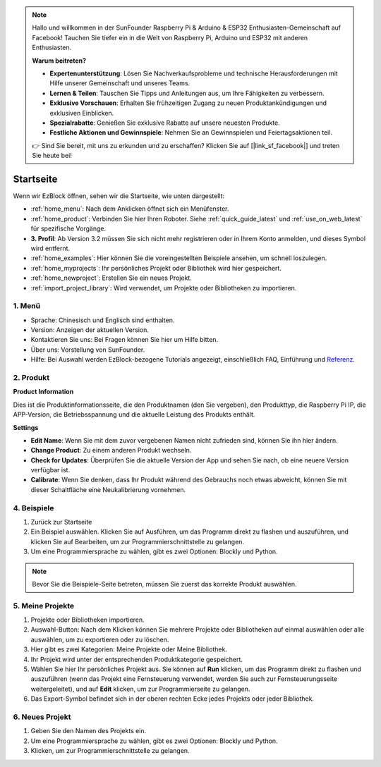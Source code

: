 .. note::

    Hallo und willkommen in der SunFounder Raspberry Pi & Arduino & ESP32 Enthusiasten-Gemeinschaft auf Facebook! Tauchen Sie tiefer ein in die Welt von Raspberry Pi, Arduino und ESP32 mit anderen Enthusiasten.

    **Warum beitreten?**

    - **Expertenunterstützung**: Lösen Sie Nachverkaufsprobleme und technische Herausforderungen mit Hilfe unserer Gemeinschaft und unseres Teams.
    - **Lernen & Teilen**: Tauschen Sie Tipps und Anleitungen aus, um Ihre Fähigkeiten zu verbessern.
    - **Exklusive Vorschauen**: Erhalten Sie frühzeitigen Zugang zu neuen Produktankündigungen und exklusiven Einblicken.
    - **Spezialrabatte**: Genießen Sie exklusive Rabatte auf unsere neuesten Produkte.
    - **Festliche Aktionen und Gewinnspiele**: Nehmen Sie an Gewinnspielen und Feiertagsaktionen teil.

    👉 Sind Sie bereit, mit uns zu erkunden und zu erschaffen? Klicken Sie auf [|link_sf_facebook|] und treten Sie heute bei!

Startseite
===================

Wenn wir EzBlock öffnen, sehen wir die Startseite, wie unten dargestellt:

.. image:: img/sp210805_135127.png

* :ref:`home_menu`: Nach dem Anklicken öffnet sich ein Menüfenster.
* :ref:`home_product`: Verbinden Sie hier Ihren Roboter. Siehe :ref:`quick_guide_latest` und :ref:`use_on_web_latest` für spezifische Vorgänge.
* **3. Profil**: Ab Version 3.2 müssen Sie sich nicht mehr registrieren oder in Ihrem Konto anmelden, und dieses Symbol wird entfernt.
* :ref:`home_examples`: Hier können Sie die voreingestellten Beispiele ansehen, um schnell loszulegen.
* :ref:`home_myprojects`: Ihr persönliches Projekt oder Bibliothek wird hier gespeichert.
* :ref:`home_newproject`: Erstellen Sie ein neues Projekt.
* :ref:`import_project_library`: Wird verwendet, um Projekte oder Bibliotheken zu importieren.

.. _home_menu:

1. Menü
-------------------------

.. image:: img/sp210805_140425.png

* Sprache: Chinesisch und Englisch sind enthalten.
* Version: Anzeigen der aktuellen Version.
* Kontaktieren Sie uns: Bei Fragen können Sie hier um Hilfe bitten.
* Über uns: Vorstellung von SunFounder.
* Hilfe: Bei Auswahl werden EzBlock-bezogene Tutorials angezeigt, einschließlich FAQ, Einführung und `Referenz <https://docs.ezblock.cc/en/latest/reference.html>`_.

.. _home_product:

2. Produkt
------------------

**Product Information**

.. image:: img/product_page.jpg
    :align: center

Dies ist die Produktinformationsseite, die den Produktnamen (den Sie vergeben), den Produkttyp, die Raspberry Pi IP, die APP-Version, die Betriebsspannung und die aktuelle Leistung des Produkts enthält.

**Settings**

.. image:: img/settings.jpg
    :align: center

* **Edit Name**: Wenn Sie mit dem zuvor vergebenen Namen nicht zufrieden sind, können Sie ihn hier ändern.
* **Change Product**: Zu einem anderen Produkt wechseln.
* **Check for Updates**: Überprüfen Sie die aktuelle Version der App und sehen Sie nach, ob eine neuere Version verfügbar ist.
* **Calibrate**: Wenn Sie denken, dass Ihr Produkt während des Gebrauchs noch etwas abweicht, können Sie mit dieser Schaltfläche eine Neukalibrierung vornehmen.



.. 3. Profil
.. ------------------

.. Dieses Feature wird nach der Version 3.2 abgeschafft.

.. Das Profil-Interface sieht wie folgt aus:

.. .. image:: img/sp210805_140821.png

.. 1. Längeres Drücken zum Bearbeiten des Profilbildes.
.. 2. Klicken Sie unten rechts auf Bearbeiten, um persönliche Informationen zu ändern.
.. 3. Ihre persönlichen Projekte werden hier gespeichert, Sie können auch von der Startseite aus hierher gelangen.
.. 4. Ihre persönliche Bibliothek.
.. 5. Ändern Sie hier E-Mail, Passwort oder löschen Sie das Konto.
.. 6. Abmelden.

.. **Mein Projekt**

.. .. image:: img/sp210805_140940.png

.. 1. Ihr Projekt wird unter der entsprechenden Produktkategorie gespeichert, wechseln Sie hier die Produktkategorie.
.. 2. Wählen Sie hier Ihr persönliches Projekt. Klicken Sie auf Ausführen, um das Programm direkt zu flashen und auszuführen (wenn das Projekt eine Fernsteuerung verwendet, wird auch das Fernsteuerungsinterface geöffnet), klicken Sie auf Bearbeiten, um zur Programmierschnittstelle zu gelangen.

.. **Meine Bibliothek**

.. .. image:: img/sp210805_141703.png

.. Die Informationen der gespeicherten Bibliothek werden hier angezeigt. Wenn Sie sie verwenden möchten, müssen Sie sie aus einem spezifischen Projekt importieren.

.. **Sicherheit**

.. .. image:: img/sp210805_141840.png

.. Ändern Sie hier E-Mail, Passwort oder löschen Sie das Konto.


.. _home_examples:

4. Beispiele
-------------------

.. image:: img/sp210805_135846.png

1. Zurück zur Startseite
2. Ein Beispiel auswählen. Klicken Sie auf Ausführen, um das Programm direkt zu flashen und auszuführen, und klicken Sie auf Bearbeiten, um zur Programmierschnittstelle zu gelangen.
3. Um eine Programmiersprache zu wählen, gibt es zwei Optionen: Blockly und Python.

.. note::

    Bevor Sie die Beispiele-Seite betreten, müssen Sie zuerst das korrekte Produkt auswählen.

.. _home_myprojects:

5. Meine Projekte
-----------------

.. image:: img/my_projects_page.png

1. Projekte oder Bibliotheken importieren.
2. Auswahl-Button: Nach dem Klicken können Sie mehrere Projekte oder Bibliotheken auf einmal auswählen oder alle auswählen, um zu exportieren oder zu löschen.
3. Hier gibt es zwei Kategorien: Meine Projekte oder Meine Bibliothek.
4. Ihr Projekt wird unter der entsprechenden Produktkategorie gespeichert.
5. Wählen Sie hier Ihr persönliches Projekt aus. Sie können auf **Run** klicken, um das Programm direkt zu flashen und auszuführen (wenn das Projekt eine Fernsteuerung verwendet, werden Sie auch zur Fernsteuerungsseite weitergeleitet), und auf **Edit** klicken, um zur Programmierseite zu gelangen.
6. Das Export-Symbol befindet sich in der oberen rechten Ecke jedes Projekts oder jeder Bibliothek.

.. _home_newproject:

6. Neues Projekt
--------------------

.. image:: img/sp210805_143611.png

1. Geben Sie den Namen des Projekts ein.
2. Um eine Programmiersprache zu wählen, gibt es zwei Optionen: Blockly und Python.
3. Klicken, um zur Programmierschnittstelle zu gelangen.





